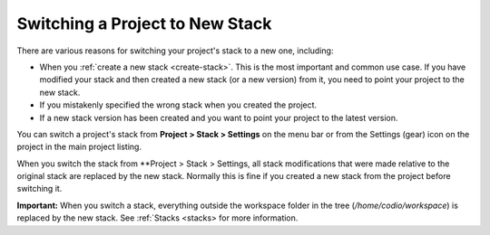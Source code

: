 .. _switch-stack:

Switching a Project to New Stack
================================

There are various reasons for switching your project's stack to a new one, including:

- When you :ref:`create a new stack <create-stack>`. This is the most important and common use case. If you have modified your stack and then created a new stack (or a new version) from it, you need to point your project to the new stack.
- If you mistakenly specified the wrong stack when you created the project.
- If a new stack version has been created and you want to point your project to the latest version.

You can switch a project's stack from **Project > Stack > Settings** on the menu bar or from the Settings (gear) icon on the project in the main project listing.

When you switch the stack from **Project > Stack > Settings, all stack modifications that were made relative to the original stack are replaced by the new stack. Normally this is fine if you created a new stack from the project before switching it.

**Important:**
When you switch a stack, everything outside the workspace folder in the tree (`/home/codio/workspace`) is replaced by the new stack. See :ref:`Stacks <stacks> for more information.
